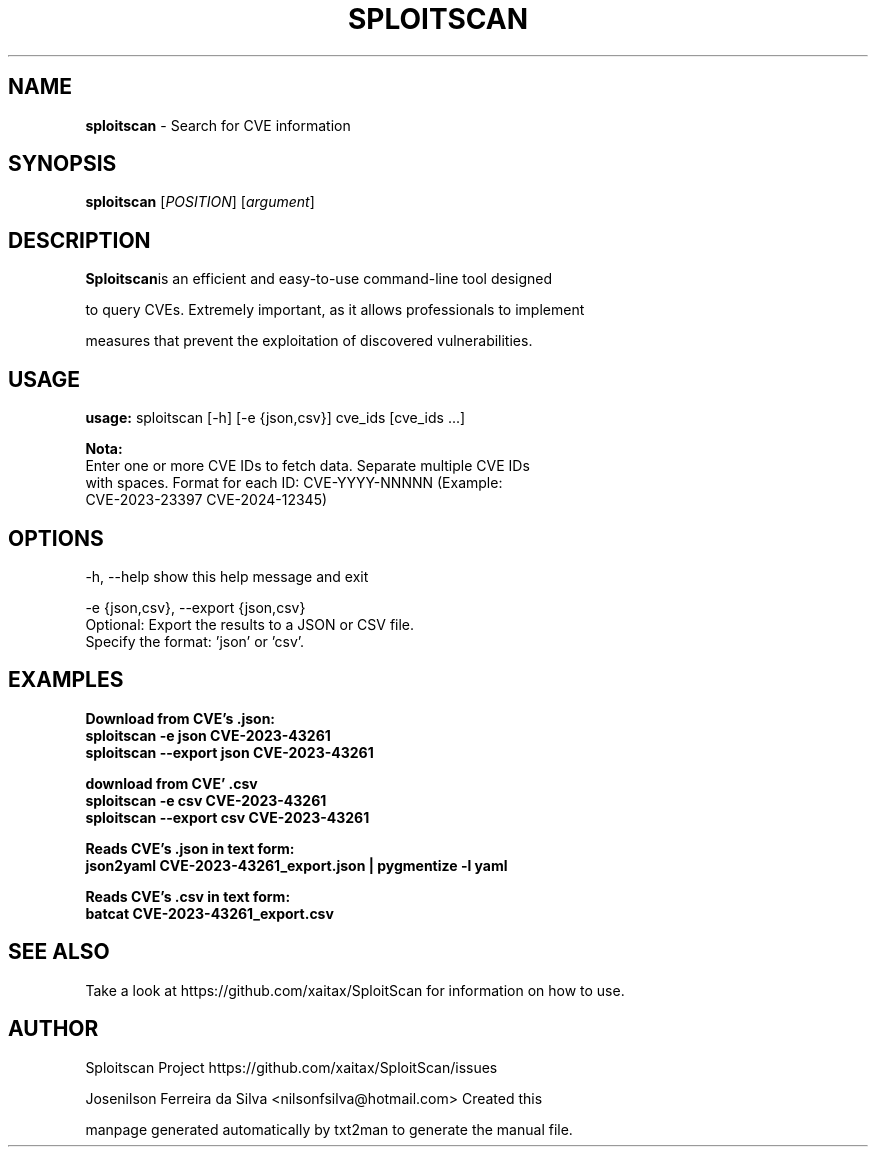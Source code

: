.TH SPLOITSCAN "1" "JAN 2024" "SPLOITSCAN" "Search for CVE information"
.RS
.SH NAME
\fBsploitscan\fP - Search for CVE information
.SH SYNOPSIS
.nf
.fam C
\fBsploitscan\fP [\fIPOSITION\fP] [\fIargument\fP]
.fam T
.fi
.SH DESCRIPTION
\fBSploitscan\fPis an efficient and easy-to-use command-line tool designed
.PP
to query CVEs. Extremely important, as it allows professionals to implement
.PP
measures that prevent the exploitation of discovered vulnerabilities.

.SH USAGE
.nf
.fam C
\fBusage:\fP sploitscan [-h] [-e {json,csv}] cve_ids [cve_ids ...]

\fBNota:\fP
Enter one or more CVE IDs to fetch data. Separate multiple CVE IDs
with spaces. Format for each ID: CVE-YYYY-NNNNN (Example:
CVE-2023-23397 CVE-2024-12345)
.fam T
.fi

.SH OPTIONS
.nf
.fam C

-h, --help               show this help message and exit

-e {json,csv}, --export {json,csv}
                         Optional: Export the results to a JSON or CSV file.
                         Specify the format: 'json' or 'csv'.
.fam T
.fi

.SH EXAMPLES
\fBDownload from CVE's .json:\fP
.nf
.fam C
                        \fBsploitscan -e json CVE-2023-43261\fP
                        \fBsploitscan --export json CVE-2023-43261\fP

\fBdownload from CVE' .csv\fP
                        \fBsploitscan -e csv CVE-2023-43261\fP
                        \fBsploitscan --export csv CVE-2023-43261\fP

\fBReads CVE's .json in text form:\fP
                        \fBjson2yaml CVE-2023-43261_export.json | pygmentize -l yaml\fP

\fB Reads CVE's .csv in text form:\fP
                        \fB batcat CVE-2023-43261_export.csv\fP

.fam T
.fi

.SH SEE ALSO
Take a look at https://github.com/xaitax/SploitScan for information on how to use.
.SH AUTHOR
Sploitscan Project https://github.com/xaitax/SploitScan/issues
.PP
Josenilson Ferreira da Silva <nilsonfsilva@hotmail.com> Created this
.PP
manpage generated automatically by txt2man to generate the manual file.

